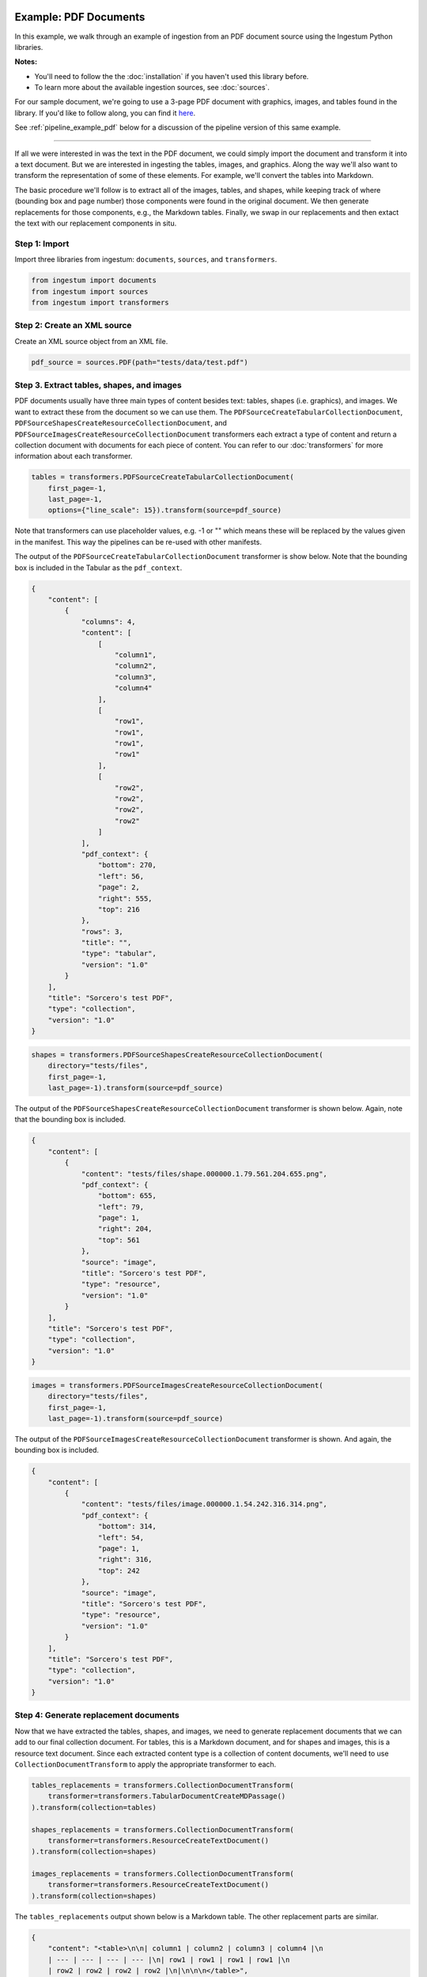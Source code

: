 Example: PDF Documents
======================

In this example, we walk through an example of ingestion from an PDF document
source using the Ingestum Python libraries.

**Notes:**

* You'll need to follow the the :doc:`installation` if you haven't used this library before.

* To learn more about the available ingestion sources, see :doc:`sources`.

For our sample document, we're going to use a 3-page PDF document with graphics,
images, and tables found in the library. If you'd like to follow along, you can find it
`here <https://gitlab.com/sorcero/community/ingestum/-/blob/master/tests/data/test.pdf>`_.

See :ref:`pipeline_example_pdf` below for a discussion of the
pipeline version of this same example.

----

If all we were interested in was the text in the PDF document, we could simply
import the document and transform it into a text document. But we are interested
in ingesting the tables, images, and graphics. Along the way we'll also want to
transform the representation of some of these elements. For example, we'll
convert the tables into Markdown.

The basic procedure we'll follow is to extract all of the images, tables, and
shapes, while keeping track of where (bounding box and page number) those
components were found in the original document. We then generate replacements
for those components, e.g., the Markdown tables. Finally, we swap in our
replacements and then extact the text with our replacement components in situ.

Step 1: Import
--------------

Import three libraries from ingestum: ``documents``, ``sources``, and
``transformers``.

.. code-block:: python

    from ingestum import documents
    from ingestum import sources
    from ingestum import transformers

Step 2: Create an XML source
----------------------------

Create an XML source object from an XML file.

.. code-block:: python

    pdf_source = sources.PDF(path="tests/data/test.pdf")

Step 3. Extract tables, shapes, and images
------------------------------------------

PDF documents usually have three main types of content besides text:
tables, shapes (i.e. graphics), and images. We want to extract these
from the document so we can use them. The
``PDFSourceCreateTabularCollectionDocument``,
``PDFSourceShapesCreateResourceCollectionDocument``, and
``PDFSourceImagesCreateResourceCollectionDocument`` transformers each extract a
type of content and return a collection document with documents for each piece
of content. You can refer to our :doc:`transformers` for more information about
each transformer.

.. code-block:: python

    tables = transformers.PDFSourceCreateTabularCollectionDocument(
        first_page=-1,
        last_page=-1,
        options={"line_scale": 15}).transform(source=pdf_source)

Note that transformers can use placeholder values, e.g. -1 or "" which means
these will be replaced by the values given in the manifest. This way the
pipelines can be re-used with other manifests.

The output of the ``PDFSourceCreateTabularCollectionDocument`` transformer is
show below. Note that the bounding box is included in the Tabular as the
``pdf_context``.

.. code-block:: json

    {
        "content": [
            {
                "columns": 4,
                "content": [
                    [
                        "column1",
                        "column2",
                        "column3",
                        "column4"
                    ],
                    [
                        "row1",
                        "row1",
                        "row1",
                        "row1"
                    ],
                    [
                        "row2",
                        "row2",
                        "row2",
                        "row2"
                    ]
                ],
                "pdf_context": {
                    "bottom": 270,
                    "left": 56,
                    "page": 2,
                    "right": 555,
                    "top": 216
                },
                "rows": 3,
                "title": "",
                "type": "tabular",
                "version": "1.0"
            }
        ],
        "title": "Sorcero's test PDF",
        "type": "collection",
        "version": "1.0"
    }

.. code-block:: python

    shapes = transformers.PDFSourceShapesCreateResourceCollectionDocument(
        directory="tests/files",
        first_page=-1,
        last_page=-1).transform(source=pdf_source)

The output of the ``PDFSourceShapesCreateResourceCollectionDocument``
transformer is shown below. Again, note that the bounding box is included.

.. code-block:: json

    {
        "content": [
            {
                "content": "tests/files/shape.000000.1.79.561.204.655.png",
                "pdf_context": {
                    "bottom": 655,
                    "left": 79,
                    "page": 1,
                    "right": 204,
                    "top": 561
                },
                "source": "image",
                "title": "Sorcero's test PDF",
                "type": "resource",
                "version": "1.0"
            }
        ],
        "title": "Sorcero's test PDF",
        "type": "collection",
        "version": "1.0"
    }

.. code-block:: python

    images = transformers.PDFSourceImagesCreateResourceCollectionDocument(
        directory="tests/files",
        first_page=-1,
        last_page=-1).transform(source=pdf_source)

The output of the ``PDFSourceImagesCreateResourceCollectionDocument``
transformer is shown. And again, the bounding box is included.

.. code-block:: json

    {
        "content": [
            {
                "content": "tests/files/image.000000.1.54.242.316.314.png",
                "pdf_context": {
                    "bottom": 314,
                    "left": 54,
                    "page": 1,
                    "right": 316,
                    "top": 242
                },
                "source": "image",
                "title": "Sorcero's test PDF",
                "type": "resource",
                "version": "1.0"
            }
        ],
        "title": "Sorcero's test PDF",
        "type": "collection",
        "version": "1.0"
    }

Step 4: Generate replacement documents
--------------------------------------

Now that we have extracted the tables, shapes, and images, we need to generate
replacement documents that we can add to our final collection document. For
tables, this is a Markdown document, and for shapes and images, this is a
resource text document. Since each extracted content type is a collection of
content documents, we'll need to use ``CollectionDocumentTransform`` to apply
the appropriate transformer to each.

.. code-block:: python

    tables_replacements = transformers.CollectionDocumentTransform(
        transformer=transformers.TabularDocumentCreateMDPassage()
    ).transform(collection=tables)

    shapes_replacements = transformers.CollectionDocumentTransform(
        transformer=transformers.ResourceCreateTextDocument()
    ).transform(collection=shapes)

    images_replacements = transformers.CollectionDocumentTransform(
        transformer=transformers.ResourceCreateTextDocument()
    ).transform(collection=shapes)

The ``tables_replacements`` output shown below is a Markdown table. The other
replacement parts are similar.

.. code-block:: json

    {
        "content": "<table>\n\n| column1 | column2 | column3 | column4 |\n
        | --- | --- | --- | --- |\n| row1 | row1 | row1 | row1 |\n
        | row2 | row2 | row2 | row2 |\n|\n\n\n</table>",
        "pdf_context": null,
        "title": "Sorcero's test PDF",
        "type": "text",
        "version": "1.0"
    }

Step 5: Consolidate extractables and replacements
-------------------------------------------------

At this point, we have six collections (three with extracted content and three
with replacement content). We'll merge the collections into an extractables
document and a replacements document with ``CollectionDocumentMerge``.

.. code-block:: python

    extractables = transformers.CollectionDocumentMerge(
        collection_1=tables,
        collection_2=shapes)
    extractables = transformers.CollectionDocumentMerge(
        collection_1=extractables,
        collection_2=images)

    replacements = transformers.CollectionDocumentMerge(
        collection_1=replacement_tables,
        collection_2=replacement_shapes)
    replacements = transformers.CollectionDocumentMerge(
        collection_1=replacements,
        collection_2=replacement_images)

Step 6: Create a Text document from the parts
---------------------------------------------

Next, we'll create a text document with all of the human-readable text from the
PDF and replace the extractables we found with our replacement documents
using the ``PDFSourceCreateTextDocumentReplacedExtractables`` transformer.

.. code-block:: python

    document = transformers.PDFSourceCreateTextDocumentReplacedExtractables(
        first_page=-1,
        last_page=-1,
        options=options).transform(pdf_source, replacements, None)

.. _pipeline_example_pdf:

Pipeline Example: PDF Documents
===============================

A Python script can be used to configure a pipeline. See :doc:`pipelines` for
more details.

1. Build the framework
----------------------

Just like in :doc:`example-text`, we'll start by adding some Python so we can
run our pipeline. Note that in ``main()`` we're parsing the 
``first_page`` and ``last_page``arguments (which are source-specific
arguments) so we can specify which pages of the PDF to ingest.

Add the following to an empty Python file:

.. code-block:: python

    import json
    import argparse
    import tempfile

    from ingestum import engine
    from ingestum import manifests
    from ingestum import pipelines
    from ingestum import transformers
    from ingestum.utils import stringify_document


    def generate_pipeline():
        pipeline = pipelines.base.Pipeline(
            name='default',
            pipes=[
                pipelines.base.Pipe(
                    name='default',
                    sources=[],
                    steps=[])])

        return pipeline


    def ingest(path, first_page, last_page):
        destination = tempfile.TemporaryDirectory()

        manifest = manifests.base.Manifest(
            sources=[])

        pipeline = generate_pipeline()

        results, _ = engine.run(
            manifest=manifest,
            pipelines=[pipeline],
            pipelines_dir=None,
            artifacts_dir=None,
            workspace_dir=None)

        destination.cleanup()

        return results[0]


    def main():
        parser = argparse.ArgumentParser()
        subparser = parser.add_subparsers(dest='command', required=True)
        subparser.add_parser('export')
        ingest_parser = subparser.add_parser('ingest')
        ingest_parser.add_argument('path')
        ingest_parser.add_argument('first_page', type=int)
        ingest_parser.add_argument('last_page', type=int)
        args = parser.parse_args()

        if args.command == 'export':
            output = generate_pipeline()
        else:
            output = ingest(args.path, args.first_page, args.last_page)

        print(stringify_document(output))

2. Define the sources
---------------------

The manifest lists the sources that will be ingested. In this case we only have a PDF as source,
so we create a ``manifests.sources.PDF`` source and add it to the collection of sources contained 
in the manifest. We also specify the source's standard arguments ``id``, ``pipeline``, 
``location``, and  ``destination``, as well as the source-specific arguments
``first_page`` and ``last_page``.

.. code-block:: python

    def ingest(path, first_page, last_page):
        manifest = manifests.base.Manifest(
            sources=[
                manifests.sources.PDF(
                    id='id',
                    pipeline='default',
                    first_page=first_page,
                    last_page=last_page,
                    location=manifests.sources.locations.Local(
                        path=path
                    ),
                    destination=manifests.sources.destination.Local(
                        directory=destination.name
                    ))])

3. Apply the transformers
-------------------------

For each pipe, we must specify which source will be accepted as input, as well
as the sequence of transformers that will be applied to the input source.

Note that, unlike sources, the order in which transformers are listed matters (i.e. they aren't commutative).

.. code-block:: python

    def generate_pipeline():
        pipeline = pipelines.base.Pipeline(
            name='default',
            pipes=[
                # Extract all tables from the PDF into
                # a collection.
                pipelines.base.Pipe(
                    name="tables",
                    sources=[pipelines.sources.Manifest(source="pdf")],
                    steps=[
                        transformers.PDFSourceCreateTabularCollectionDocument(
                            first_page=-1, last_page=-1, options={"line_scale": 15}
                        )
                    ],
                ),
                # Create a new collection with the Markdown
                # version of each of these tables.
                pipelines.base.Pipe(
                    name="tables-replacements",
                    sources=[
                        pipelines.sources.Pipe(
                            name="tables",
                        )
                    ],
                    steps=[
                        transformers.CollectionDocumentTransform(
                            transformer=transformers.TabularDocumentCreateMDPassage()  # noqa: E251
                        )
                    ],
                ),
                # Extract all shapes (e.g. figures) from the PDF
                # into a collection.
                pipelines.base.Pipe(
                    name="shapes",
                    sources=[pipelines.sources.Manifest(source="pdf")],
                    steps=[
                        transformers.PDFSourceShapesCreateResourceCollectionDocument(  # noqa: E251
                            directory="output", first_page=-1, last_page=-1
                        )
                    ],
                ),
                # Create a new collection with text references
                # (e.g. file://shape.png) for each shape.
                pipelines.base.Pipe(
                    name="shapes-replacements",
                    sources=[pipelines.sources.Pipe(name="shapes")],
                    steps=[
                        transformers.CollectionDocumentTransform(
                            transformer=transformers.ResourceCreateTextDocument()
                        )
                    ],
                ),
                # Extract all images (e.g. PNG images) from the
                # PDF into a collection.
                pipelines.base.Pipe(
                    name="images",
                    sources=[pipelines.sources.Manifest(source="pdf")],
                    steps=[
                        transformers.PDFSourceImagesCreateResourceCollectionDocument(  # noqa: E251
                            directory="output", first_page=-1, last_page=-1
                        )
                    ],
                ),
                # Create a new collection with text references
                # (e.g. file://image.png) for every image.
                pipelines.base.Pipe(
                    name="images-replacements",
                    sources=[pipelines.sources.Pipe(name="images")],
                    steps=[
                        transformers.CollectionDocumentTransform(
                            transformer=transformers.ResourceCreateTextDocument()
                        )
                    ],
                ),
                # Merge all previously extracted tables, shapes
                # and images (extractables) into a single
                # collection.
                pipelines.base.Pipe(
                    name="extractables",
                    sources=[
                        pipelines.sources.Pipe(name="tables"),
                        pipelines.sources.Pipe(name="shapes"),
                    ],
                    steps=[transformers.CollectionDocumentMerge()],
                ),
                # Merge all previously extracted tables, shapes
                # and images (extractables) into a single
                # collection.
                pipelines.base.Pipe(
                    name="extractables",
                    sources=[
                        pipelines.sources.Pipe(name="extractables"),
                        pipelines.sources.Pipe(name="images"),
                    ],
                    steps=[transformers.CollectionDocumentMerge()],
                ),
                # Merge all previously created Markdown and text
                # references (replacements) into a single
                # collection.
                pipelines.base.Pipe(
                    name="replacements",
                    sources=[
                        pipelines.sources.Pipe(name="tables-replacements"),
                        pipelines.sources.Pipe(name="shapes-replacements"),
                    ],
                    steps=[transformers.CollectionDocumentMerge()],
                ),
                # Merge all previously created Markdown and text
                # references (replacements) into a single
                # collection.
                pipelines.base.Pipe(
                    name="replacements",
                    sources=[
                        pipelines.sources.Pipe(name="replacements"),
                        pipelines.sources.Pipe(name="images-replacements"),
                    ],
                    steps=[transformers.CollectionDocumentMerge()],
                ),
                # Extract all human-readable text fom the PDF, except
                # for the extractables, and replace these with Markdown
                # tables and text references.
                pipelines.base.Pipe(
                    name="text",
                    sources=[
                        pipelines.sources.Manifest(source="pdf"),
                        pipelines.sources.Pipe(name="extractables"),
                        pipelines.sources.Pipe(name="replacements"),
                    ],
                    steps=[
                        transformers.PDFSourceCreateTextDocumentReplacedExtractables(  # noqa: E251
                            first_page=-1, last_page=-1
                        ),
                    ],
                )
            ]
        )
    return pipeline

4. Test our pipeline
---------------------

We're done! All we have to do is test it:

.. code-block:: bash

    $ python3 path/to/script.py ingest tests/data/test.pdf 1 3

Note that this example pipeline has only one pipe, we can add as many as we want.

This tutorial gave some examples of what we can do with a PDF source, but it's
certainly not exhaustive. Sorcero provides a variety of tools to deal with
PDF documents. Check out our :doc:`reference` or our other :doc:`examples` for
more ideas.

5. Export our pipeline
------------------------

Python for humans, json for computers:

.. code-block:: bash

    $ python3 path/to/script.py export
